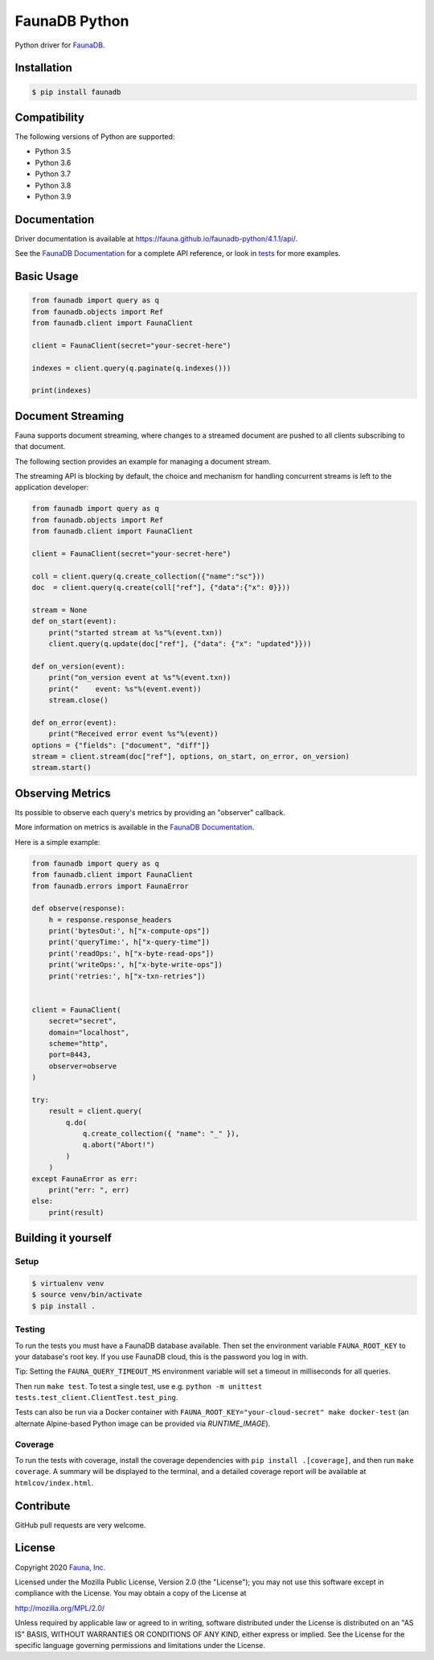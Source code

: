 FaunaDB Python
==============

.. image:: https://img.shields.io/codecov/c/github/fauna/faunadb-python/master.svg?maxAge=21600
 :target: https://codecov.io/gh/fauna/faunadb-python
.. image:: https://img.shields.io/pypi/v/faunadb.svg?maxAge=21600
 :target: https://pypi.python.org/pypi/faunadb
.. image:: https://img.shields.io/badge/license-MPL_2.0-blue.svg?maxAge=2592000
 :target: https://raw.githubusercontent.com/fauna/faunadb-python/main/LICENSE

Python driver for `FaunaDB <https://fauna.com>`_.


Installation
------------

.. code-block:: bash

    $ pip install faunadb


Compatibility
-------------

The following versions of Python are supported:

* Python 3.5
* Python 3.6
* Python 3.7
* Python 3.8
* Python 3.9

Documentation
-------------

Driver documentation is available at https://fauna.github.io/faunadb-python/4.1.1/api/.

See the `FaunaDB Documentation <https://docs.fauna.com/>`_ for a complete API reference, or look in `tests`_
for more examples.


Basic Usage
-----------

.. code-block:: python

    from faunadb import query as q
    from faunadb.objects import Ref
    from faunadb.client import FaunaClient

    client = FaunaClient(secret="your-secret-here")

    indexes = client.query(q.paginate(q.indexes()))

    print(indexes)

Document Streaming
------------------
Fauna supports document streaming, where changes to a streamed document are pushed to all clients subscribing to that document.

The following section provides an example for managing a document stream.

The streaming API is blocking by default, the choice and mechanism for handling concurrent streams is left to the application developer:

.. code-block:: python

    from faunadb import query as q
    from faunadb.objects import Ref
    from faunadb.client import FaunaClient

    client = FaunaClient(secret="your-secret-here")

    coll = client.query(q.create_collection({"name":"sc"}))
    doc  = client.query(q.create(coll["ref"], {"data":{"x": 0}}))

    stream = None
    def on_start(event):
        print("started stream at %s"%(event.txn))
        client.query(q.update(doc["ref"], {"data": {"x": "updated"}}))

    def on_version(event):
        print("on_version event at %s"%(event.txn))
        print("    event: %s"%(event.event))
        stream.close()

    def on_error(event):
        print("Received error event %s"%(event))
    options = {"fields": ["document", "diff"]}
    stream = client.stream(doc["ref"], options, on_start, on_error, on_version)
    stream.start()

Observing Metrics
-----------------

Its possible to observe each query's metrics by providing an "observer" callback.

More information on metrics is available in the `FaunaDB Documentation <https://docs.fauna.com/fauna/current/learn/understanding/billing#perquery>`_.

Here is a simple example:

.. code-block:: python

    from faunadb import query as q
    from faunadb.client import FaunaClient
    from faunadb.errors import FaunaError

    def observe(response):
        h = response.response_headers
        print('bytesOut:', h["x-compute-ops"])
        print('queryTime:', h["x-query-time"])
        print('readOps:', h["x-byte-read-ops"])
        print('writeOps:', h["x-byte-write-ops"])
        print('retries:', h["x-txn-retries"])


    client = FaunaClient(
        secret="secret",
        domain="localhost",
        scheme="http",
        port=8443,
        observer=observe
    )

    try:
        result = client.query(
            q.do(
                q.create_collection({ "name": "_" }),
                q.abort("Abort!")
            )
        )
    except FaunaError as err:
        print("err: ", err)
    else:
        print(result)

Building it yourself
--------------------


Setup
~~~~~

.. code-block:: bash

    $ virtualenv venv
    $ source venv/bin/activate
    $ pip install .


Testing
~~~~~~~

To run the tests you must have a FaunaDB database available.
Then set the environment variable ``FAUNA_ROOT_KEY`` to your database's root key.
If you use FaunaDB cloud, this is the password you log in with.

Tip: Setting the ``FAUNA_QUERY_TIMEOUT_MS`` environment variable will
set a timeout in milliseconds for all queries.

Then run ``make test``.
To test a single test, use e.g. ``python -m unittest tests.test_client.ClientTest.test_ping``.

Tests can also be run via a Docker container with ``FAUNA_ROOT_KEY="your-cloud-secret" make docker-test``
(an alternate Alpine-based Python image can be provided via `RUNTIME_IMAGE`).


Coverage
~~~~~~~~

To run the tests with coverage, install the coverage dependencies with ``pip install .[coverage]``,
and then run ``make coverage``. A summary will be displayed to the terminal, and a detailed coverage report
will be available at ``htmlcov/index.html``.


Contribute
----------

GitHub pull requests are very welcome.


License
-------

Copyright 2020 `Fauna, Inc. <https://fauna.com>`_

Licensed under the Mozilla Public License, Version 2.0 (the
"License"); you may not use this software except in compliance with
the License. You may obtain a copy of the License at

`http://mozilla.org/MPL/2.0/ <http://mozilla.org/MPL/2.0/>`_

Unless required by applicable law or agreed to in writing, software
distributed under the License is distributed on an "AS IS" BASIS,
WITHOUT WARRANTIES OR CONDITIONS OF ANY KIND, either express or
implied. See the License for the specific language governing
permissions and limitations under the License.


.. _`tests`: https://github.com/fauna/faunadb-python/blob/main/tests/
